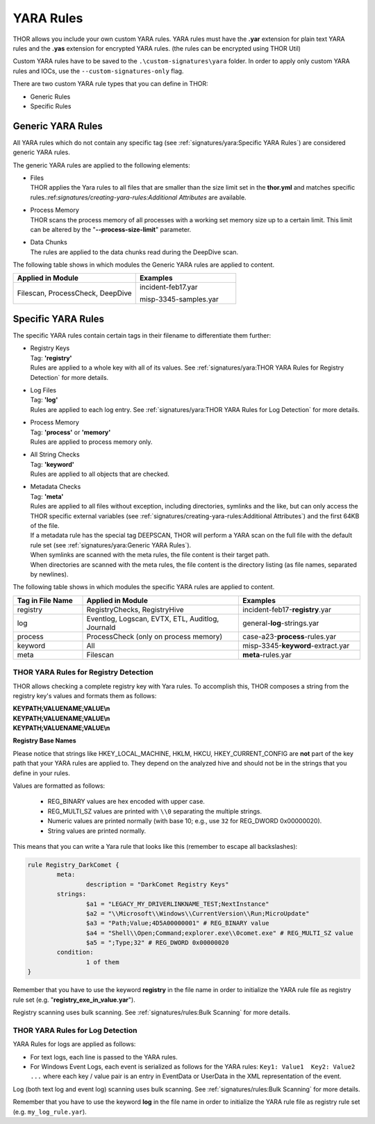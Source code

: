 .. Index:: Yara Rules

YARA Rules
~~~~~~~~~~

THOR allows you include your own custom YARA rules.
YARA rules must have the **.yar** extension for plain text YARA rules
and the **.yas** extension for encrypted YARA rules. (the rules can be encrypted using THOR Util)

Custom YARA rules have to be saved to the ``.\custom-signatures\yara`` folder.
In order to apply only custom YARA rules and IOCs, use the ``--custom-signatures-only`` flag. 

There are two custom YARA rule types that you can define in THOR:

- Generic Rules
- Specific Rules

Generic YARA Rules
^^^^^^^^^^^^^^^^^^

All YARA rules which do not contain any specific tag (see :ref:`signatures/yara:Specific YARA Rules`)
are considered generic YARA rules.

The generic YARA rules are applied to the following elements:

* | Files
  | THOR applies the Yara rules to all files that are smaller than the size limit set in the **thor.yml** and matches specific rules.:ref:`signatures/creating-yara-rules:Additional Attributes` are available.
* | Process Memory
  | THOR scans the process memory of all processes with a working set memory size up to a certain limit. This limit can be altered by the "**--process-size-limit**" parameter.
* | Data Chunks
  | The rules are applied to the data chunks read during the DeepDive scan.

The following table shows in which modules the Generic YARA rules are
applied to content.

.. list-table::
   :header-rows: 1
   :widths: 55, 45

   * - Applied in Module
     - Examples
   * - Filescan, ProcessCheck, DeepDive
     - incident-feb17.yar
       
       misp-3345-samples.yar

Specific YARA Rules
^^^^^^^^^^^^^^^^^^^

The specific YARA rules contain certain tags in their filename to
differentiate them further:

* | Registry Keys
  | Tag: **'registry'**
  | Rules are applied to a whole key with all of its values. See :ref:`signatures/yara:THOR YARA Rules for Registry Detection` for more details.
* | Log Files
  | Tag: **'log'**
  | Rules are applied to each log entry. See :ref:`signatures/yara:THOR YARA Rules for Log Detection` for more details.
* | Process Memory
  | Tag: **'process'** or **'memory'**
  | Rules are applied to process memory only.
* | All String Checks
  | Tag: **'keyword'**
  | Rules are applied to all objects that are checked.
* | Metadata Checks
  | Tag: **'meta'**
  | Rules are applied to all files without exception, including directories, symlinks and the like, but can only access the THOR specific external variables (see :ref:`signatures/creating-yara-rules:Additional Attributes`) and the first 64KB of the file.
  | If a metadata rule has the special tag DEEPSCAN, THOR will perform a YARA scan on the full file with the default rule set (see :ref:`signatures/yara:Generic YARA Rules`).
  | When symlinks are scanned with the meta rules, the file content is their target path.
  | When directories are scanned with the meta rules, the file content is the directory listing (as file names, separated by newlines).

The following table shows in which modules the specific YARA rules are
applied to content.

.. list-table::
  :header-rows: 1
  :widths: 20, 45, 35

  * - Tag in File Name
    - Applied in Module
    - Examples
  * - registry
    - RegistryChecks, RegistryHive
    - incident-feb17-**registry**.yar
  * - log
    - Eventlog, Logscan, EVTX, ETL, Auditlog, Journald
    - general-**log**-strings.yar
  * - process
    - ProcessCheck (only on process memory)
    - case-a23-**process**-rules.yar
  * - keyword
    - All
    - misp-3345-**keyword**-extract.yar
  * - meta
    - Filescan
    - **meta**-rules.yar

THOR YARA Rules for Registry Detection
**************************************

THOR allows checking a complete registry key with Yara
rules. To accomplish this, THOR composes a string from the registry key's values
and formats them as follows:

| **KEYPATH;VALUENAME;VALUE\\n**
| **KEYPATH;VALUENAME;VALUE\\n**
| **KEYPATH;VALUENAME;VALUE\\n**

**Registry Base Names**

Please notice that strings like HKEY\_LOCAL\_MACHINE, HKLM, HKCU,
HKEY\_CURRENT\_CONFIG are **not** part of the key path that your YARA rules
are applied to. They depend on the analyzed hive and should not be in
the strings that you define in your rules.

Values are formatted as follows:

 - REG\_BINARY values are hex encoded with upper case.
 - REG\_MULTI\_SZ values are printed with ``\\0`` separating the multiple strings.
 - Numeric values are printed normally (with base 10; e.g., use ``32`` for REG_DWORD 0x00000020).
 - String values are printed normally.

This means that you can write a Yara rule that looks like this (remember
to escape all backslashes):

.. code-block:: yara

        rule Registry_DarkComet {
                meta:
                        description = "DarkComet Registry Keys"
                strings:
                        $a1 = "LEGACY_MY_DRIVERLINKNAME_TEST;NextInstance"
                        $a2 = "\\Microsoft\\Windows\\CurrentVersion\\Run;MicroUpdate"
                        $a3 = "Path;Value;4D5A00000001" # REG_BINARY value
                        $a4 = "Shell\\Open;Command;explorer.exe\\0comet.exe" # REG_MULTI_SZ value
                        $a5 = ";Type;32" # REG_DWORD 0x00000020
                condition:
                        1 of them
        }

Remember that you have to use the keyword **registry** in the file name in order to
initialize the YARA rule file as registry rule set (e.g. "**registry\_exe\_in\_value.yar**").

Registry scanning uses bulk scanning. See :ref:`signatures/rules:Bulk Scanning` for more details.

THOR YARA Rules for Log Detection
*********************************

YARA Rules for logs are applied as follows:

- For text logs, each line is passed to the YARA rules.
- For Windows Event Logs, each event is serialized as follows for the YARA rules:
  ``Key1: Value1  Key2: Value2  ...``
  where each key / value pair is an entry in EventData or UserData in the XML representation of the event.

Log (both text log and event log) scanning uses bulk scanning.
See :ref:`signatures/rules:Bulk Scanning` for more details.

Remember that you have to use the keyword **log** in the file name in order to
initialize the YARA rule file as registry rule set (e.g. ``my_log_rule.yar``).
